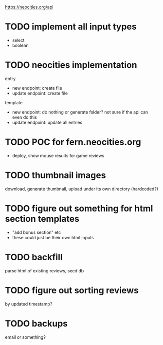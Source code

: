 https://neocities.org/api

* TODO implement all input types
- select
- boolean

* TODO neocities implementation
entry
- new endpoint: create file
- update endpoint: create file

template
- new endpoint: do nothing or generate folder? not sure if the api can even do this
- update endpoint: update all entries

* TODO POC for fern.neocities.org
- deploy, show mouse results for game reviews

* TODO thumbnail images
download, generate thumbnail, upload under its own directory (hardcoded?)

* TODO figure out something for html section templates
- "add bonus section" etc
- these could just be their own html inputs

* TODO backfill
parse html of existing reviews, seed db

* TODO figure out sorting reviews
by updated timestamp?

* TODO backups
email or something?
